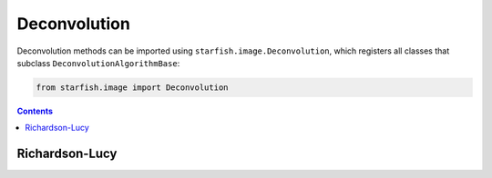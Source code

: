 .. _deconvolution:

Deconvolution
=============

Deconvolution methods can be imported using ``starfish.image.Deconvolution``, which registers
all classes that subclass ``DeconvolutionAlgorithmBase``:

.. code-block:: python

    from starfish.image import Deconvolution

.. contents::

.. _richardson-lucy:

Richardson-Lucy
---------------
